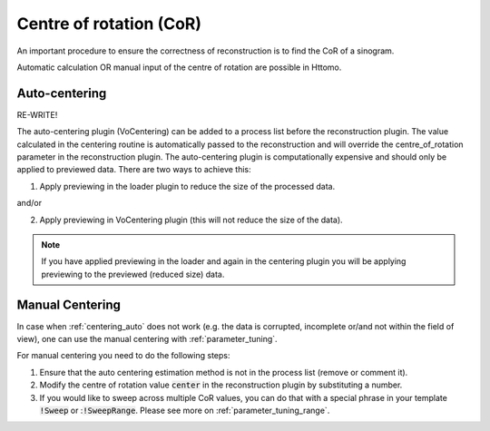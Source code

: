 .. _centering:

Centre of rotation (CoR)
^^^^^^^^^^^^^^^^^^^^^^^^^
An important procedure to ensure the correctness of reconstruction is to find the CoR of a sinogram. 

Automatic calculation OR manual input of the centre of rotation are possible in Httomo.


.. _centering_auto:

Auto-centering
===============

RE-WRITE!

The auto-centering plugin (VoCentering) can be added to a process list before the reconstruction
plugin.  The value calculated in the centering routine is automatically passed to the reconstruction
and will override the centre_of_rotation parameter in the reconstruction plugin. The auto-centering
plugin is computationally expensive and should only be applied to previewed data.  There are two ways
to achieve this:

1. Apply previewing in the loader plugin to reduce the size of the processed data.

and/or

2. Apply previewing in VoCentering plugin (this will not reduce the size of the data).

.. note:: If you have applied previewing in the loader and again in the centering plugin you will be
          applying previewing to the previewed (reduced size) data.

.. _centering_manual:

Manual Centering
=================
In case when :ref:`centering_auto` does not work (e.g. the data is corrupted, incomplete or/and not within the field of view), 
one can use the manual centering with :ref:`parameter_tuning`.

For manual centering you need to do the following steps:

1. Ensure that the auto centering estimation method is not in the process list (remove or comment it). 
2. Modify the centre of rotation value :code:`center` in the reconstruction plugin by substituting a number.
3. If you would like to sweep across multiple CoR values, you can do that with a special phrase in your template :code:`!Sweep` or ::code:`!SweepRange`. Please see more on :ref:`parameter_tuning_range`.



